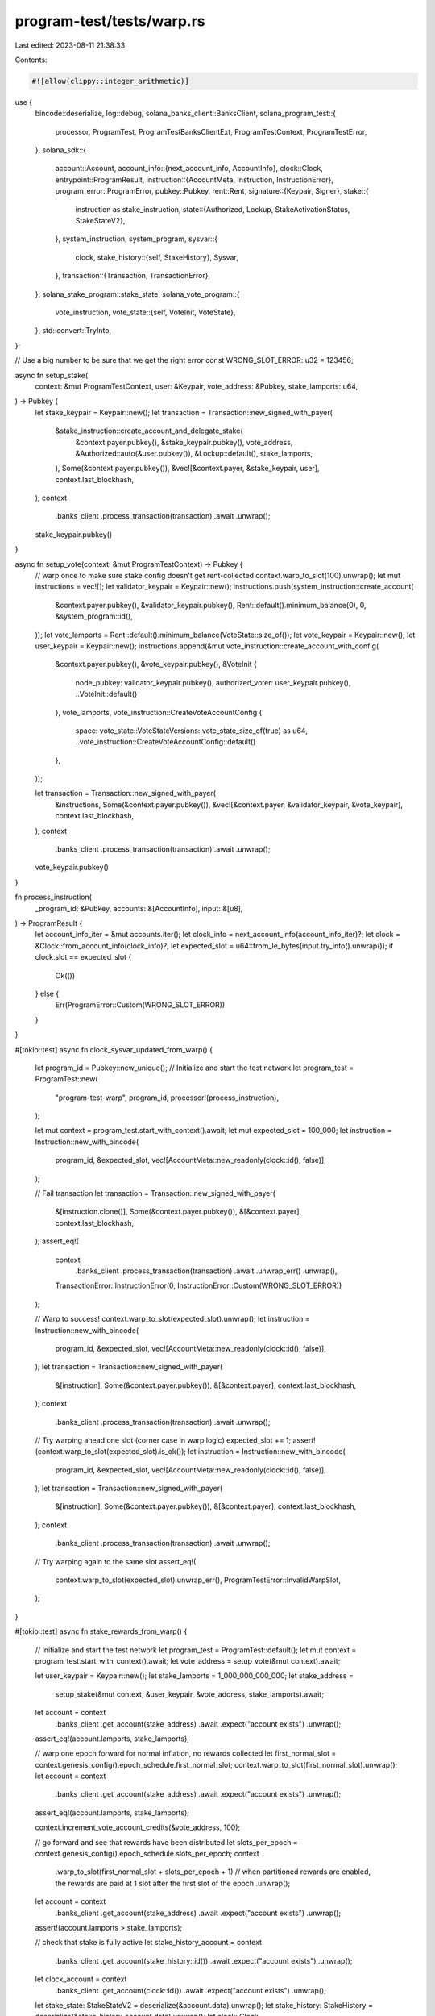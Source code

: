 program-test/tests/warp.rs
==========================

Last edited: 2023-08-11 21:38:33

Contents:

.. code-block:: rs

    #![allow(clippy::integer_arithmetic)]
use {
    bincode::deserialize,
    log::debug,
    solana_banks_client::BanksClient,
    solana_program_test::{
        processor, ProgramTest, ProgramTestBanksClientExt, ProgramTestContext, ProgramTestError,
    },
    solana_sdk::{
        account::Account,
        account_info::{next_account_info, AccountInfo},
        clock::Clock,
        entrypoint::ProgramResult,
        instruction::{AccountMeta, Instruction, InstructionError},
        program_error::ProgramError,
        pubkey::Pubkey,
        rent::Rent,
        signature::{Keypair, Signer},
        stake::{
            instruction as stake_instruction,
            state::{Authorized, Lockup, StakeActivationStatus, StakeStateV2},
        },
        system_instruction, system_program,
        sysvar::{
            clock,
            stake_history::{self, StakeHistory},
            Sysvar,
        },
        transaction::{Transaction, TransactionError},
    },
    solana_stake_program::stake_state,
    solana_vote_program::{
        vote_instruction,
        vote_state::{self, VoteInit, VoteState},
    },
    std::convert::TryInto,
};

// Use a big number to be sure that we get the right error
const WRONG_SLOT_ERROR: u32 = 123456;

async fn setup_stake(
    context: &mut ProgramTestContext,
    user: &Keypair,
    vote_address: &Pubkey,
    stake_lamports: u64,
) -> Pubkey {
    let stake_keypair = Keypair::new();
    let transaction = Transaction::new_signed_with_payer(
        &stake_instruction::create_account_and_delegate_stake(
            &context.payer.pubkey(),
            &stake_keypair.pubkey(),
            vote_address,
            &Authorized::auto(&user.pubkey()),
            &Lockup::default(),
            stake_lamports,
        ),
        Some(&context.payer.pubkey()),
        &vec![&context.payer, &stake_keypair, user],
        context.last_blockhash,
    );
    context
        .banks_client
        .process_transaction(transaction)
        .await
        .unwrap();
    stake_keypair.pubkey()
}

async fn setup_vote(context: &mut ProgramTestContext) -> Pubkey {
    // warp once to make sure stake config doesn't get rent-collected
    context.warp_to_slot(100).unwrap();
    let mut instructions = vec![];
    let validator_keypair = Keypair::new();
    instructions.push(system_instruction::create_account(
        &context.payer.pubkey(),
        &validator_keypair.pubkey(),
        Rent::default().minimum_balance(0),
        0,
        &system_program::id(),
    ));
    let vote_lamports = Rent::default().minimum_balance(VoteState::size_of());
    let vote_keypair = Keypair::new();
    let user_keypair = Keypair::new();
    instructions.append(&mut vote_instruction::create_account_with_config(
        &context.payer.pubkey(),
        &vote_keypair.pubkey(),
        &VoteInit {
            node_pubkey: validator_keypair.pubkey(),
            authorized_voter: user_keypair.pubkey(),
            ..VoteInit::default()
        },
        vote_lamports,
        vote_instruction::CreateVoteAccountConfig {
            space: vote_state::VoteStateVersions::vote_state_size_of(true) as u64,
            ..vote_instruction::CreateVoteAccountConfig::default()
        },
    ));

    let transaction = Transaction::new_signed_with_payer(
        &instructions,
        Some(&context.payer.pubkey()),
        &vec![&context.payer, &validator_keypair, &vote_keypair],
        context.last_blockhash,
    );
    context
        .banks_client
        .process_transaction(transaction)
        .await
        .unwrap();

    vote_keypair.pubkey()
}

fn process_instruction(
    _program_id: &Pubkey,
    accounts: &[AccountInfo],
    input: &[u8],
) -> ProgramResult {
    let account_info_iter = &mut accounts.iter();
    let clock_info = next_account_info(account_info_iter)?;
    let clock = &Clock::from_account_info(clock_info)?;
    let expected_slot = u64::from_le_bytes(input.try_into().unwrap());
    if clock.slot == expected_slot {
        Ok(())
    } else {
        Err(ProgramError::Custom(WRONG_SLOT_ERROR))
    }
}

#[tokio::test]
async fn clock_sysvar_updated_from_warp() {
    let program_id = Pubkey::new_unique();
    // Initialize and start the test network
    let program_test = ProgramTest::new(
        "program-test-warp",
        program_id,
        processor!(process_instruction),
    );

    let mut context = program_test.start_with_context().await;
    let mut expected_slot = 100_000;
    let instruction = Instruction::new_with_bincode(
        program_id,
        &expected_slot,
        vec![AccountMeta::new_readonly(clock::id(), false)],
    );

    // Fail transaction
    let transaction = Transaction::new_signed_with_payer(
        &[instruction.clone()],
        Some(&context.payer.pubkey()),
        &[&context.payer],
        context.last_blockhash,
    );
    assert_eq!(
        context
            .banks_client
            .process_transaction(transaction)
            .await
            .unwrap_err()
            .unwrap(),
        TransactionError::InstructionError(0, InstructionError::Custom(WRONG_SLOT_ERROR))
    );

    // Warp to success!
    context.warp_to_slot(expected_slot).unwrap();
    let instruction = Instruction::new_with_bincode(
        program_id,
        &expected_slot,
        vec![AccountMeta::new_readonly(clock::id(), false)],
    );
    let transaction = Transaction::new_signed_with_payer(
        &[instruction],
        Some(&context.payer.pubkey()),
        &[&context.payer],
        context.last_blockhash,
    );
    context
        .banks_client
        .process_transaction(transaction)
        .await
        .unwrap();

    // Try warping ahead one slot (corner case in warp logic)
    expected_slot += 1;
    assert!(context.warp_to_slot(expected_slot).is_ok());
    let instruction = Instruction::new_with_bincode(
        program_id,
        &expected_slot,
        vec![AccountMeta::new_readonly(clock::id(), false)],
    );
    let transaction = Transaction::new_signed_with_payer(
        &[instruction],
        Some(&context.payer.pubkey()),
        &[&context.payer],
        context.last_blockhash,
    );
    context
        .banks_client
        .process_transaction(transaction)
        .await
        .unwrap();

    // Try warping again to the same slot
    assert_eq!(
        context.warp_to_slot(expected_slot).unwrap_err(),
        ProgramTestError::InvalidWarpSlot,
    );
}

#[tokio::test]
async fn stake_rewards_from_warp() {
    // Initialize and start the test network
    let program_test = ProgramTest::default();
    let mut context = program_test.start_with_context().await;
    let vote_address = setup_vote(&mut context).await;

    let user_keypair = Keypair::new();
    let stake_lamports = 1_000_000_000_000;
    let stake_address =
        setup_stake(&mut context, &user_keypair, &vote_address, stake_lamports).await;

    let account = context
        .banks_client
        .get_account(stake_address)
        .await
        .expect("account exists")
        .unwrap();
    assert_eq!(account.lamports, stake_lamports);

    // warp one epoch forward for normal inflation, no rewards collected
    let first_normal_slot = context.genesis_config().epoch_schedule.first_normal_slot;
    context.warp_to_slot(first_normal_slot).unwrap();
    let account = context
        .banks_client
        .get_account(stake_address)
        .await
        .expect("account exists")
        .unwrap();
    assert_eq!(account.lamports, stake_lamports);

    context.increment_vote_account_credits(&vote_address, 100);

    // go forward and see that rewards have been distributed
    let slots_per_epoch = context.genesis_config().epoch_schedule.slots_per_epoch;
    context
        .warp_to_slot(first_normal_slot + slots_per_epoch + 1) // when partitioned rewards are enabled, the rewards are paid at 1 slot after the first slot of the epoch
        .unwrap();

    let account = context
        .banks_client
        .get_account(stake_address)
        .await
        .expect("account exists")
        .unwrap();
    assert!(account.lamports > stake_lamports);

    // check that stake is fully active
    let stake_history_account = context
        .banks_client
        .get_account(stake_history::id())
        .await
        .expect("account exists")
        .unwrap();

    let clock_account = context
        .banks_client
        .get_account(clock::id())
        .await
        .expect("account exists")
        .unwrap();

    let stake_state: StakeStateV2 = deserialize(&account.data).unwrap();
    let stake_history: StakeHistory = deserialize(&stake_history_account.data).unwrap();
    let clock: Clock = deserialize(&clock_account.data).unwrap();
    let stake = stake_state.stake().unwrap();
    assert_eq!(
        stake
            .delegation
            .stake_activating_and_deactivating(clock.epoch, Some(&stake_history), None),
        StakeActivationStatus::with_effective(stake.delegation.stake),
    );
}

#[tokio::test]
async fn stake_rewards_filter_bench_100() {
    stake_rewards_filter_bench_core(100).await;
}

async fn stake_rewards_filter_bench_core(num_stake_accounts: u64) {
    // Initialize and start the test network
    let mut program_test = ProgramTest::default();

    // create vote account
    let vote_address = Pubkey::new_unique();
    let node_address = Pubkey::new_unique();

    let vote_account = vote_state::create_account(&vote_address, &node_address, 0, 1_000_000_000);
    program_test.add_account(vote_address, vote_account.clone().into());

    // create stake accounts with 0.9 sol to test min-stake filtering
    const TEST_FILTER_STAKE: u64 = 900_000_000; // 0.9 sol
    let mut to_filter = vec![];
    for i in 0..num_stake_accounts {
        let stake_pubkey = Pubkey::new_unique();
        let stake_account = Account::from(stake_state::create_account(
            &stake_pubkey,
            &vote_address,
            &vote_account,
            &Rent::default(),
            TEST_FILTER_STAKE,
        ));
        program_test.add_account(stake_pubkey, stake_account);
        to_filter.push(stake_pubkey);
        if i % 100 == 0 {
            debug!("create stake account {} {}", i, stake_pubkey);
        }
    }

    let mut context = program_test.start_with_context().await;

    let stake_lamports = 2_000_000_000_000;

    let user_keypair = Keypair::new();
    let stake_address =
        setup_stake(&mut context, &user_keypair, &vote_address, stake_lamports).await;

    let account = context
        .banks_client
        .get_account(stake_address)
        .await
        .expect("account exists")
        .unwrap();
    assert_eq!(account.lamports, stake_lamports);

    // warp one epoch forward for normal inflation, no rewards collected
    let first_normal_slot = context.genesis_config().epoch_schedule.first_normal_slot;
    context.warp_to_slot(first_normal_slot).unwrap();
    let account = context
        .banks_client
        .get_account(stake_address)
        .await
        .expect("account exists")
        .unwrap();
    assert_eq!(account.lamports, stake_lamports);

    context.increment_vote_account_credits(&vote_address, 100);

    // go forward and see that rewards have been distributed
    let slots_per_epoch = context.genesis_config().epoch_schedule.slots_per_epoch;
    context
        .warp_to_slot(first_normal_slot + slots_per_epoch + 1) // when partitioned rewards are enabled, the rewards are paid at 1 slot after the first slot of the epoch
        .unwrap();

    let account = context
        .banks_client
        .get_account(stake_address)
        .await
        .expect("account exists")
        .unwrap();
    assert!(account.lamports > stake_lamports);

    // check that filtered stake accounts are excluded from receiving epoch rewards
    for stake_address in to_filter {
        let account = context
            .banks_client
            .get_account(stake_address)
            .await
            .expect("account exists")
            .unwrap();
        assert_eq!(account.lamports, TEST_FILTER_STAKE);
    }

    // check that stake is fully active
    let stake_history_account = context
        .banks_client
        .get_account(stake_history::id())
        .await
        .expect("account exists")
        .unwrap();

    let clock_account = context
        .banks_client
        .get_account(clock::id())
        .await
        .expect("account exists")
        .unwrap();

    let stake_state: StakeStateV2 = deserialize(&account.data).unwrap();
    let stake_history: StakeHistory = deserialize(&stake_history_account.data).unwrap();
    let clock: Clock = deserialize(&clock_account.data).unwrap();
    let stake = stake_state.stake().unwrap();
    assert_eq!(
        stake
            .delegation
            .stake_activating_and_deactivating(clock.epoch, Some(&stake_history), None),
        StakeActivationStatus::with_effective(stake.delegation.stake),
    );
}

async fn check_credits_observed(
    banks_client: &mut BanksClient,
    stake_address: Pubkey,
    expected_credits: u64,
) {
    let stake_account = banks_client
        .get_account(stake_address)
        .await
        .unwrap()
        .unwrap();
    let stake_state: StakeStateV2 = deserialize(&stake_account.data).unwrap();
    assert_eq!(
        stake_state.stake().unwrap().credits_observed,
        expected_credits
    );
}

#[tokio::test]
async fn stake_merge_immediately_after_activation() {
    let program_test = ProgramTest::default();
    let mut context = program_test.start_with_context().await;
    let vote_address = setup_vote(&mut context).await;
    context.increment_vote_account_credits(&vote_address, 100);

    let first_normal_slot = context.genesis_config().epoch_schedule.first_normal_slot;
    let slots_per_epoch = context.genesis_config().epoch_schedule.slots_per_epoch;
    let mut current_slot = first_normal_slot + slots_per_epoch;
    context.warp_to_slot(current_slot).unwrap();
    context.warp_forward_force_reward_interval_end().unwrap();

    // this is annoying, but if no stake has earned rewards, the bank won't
    // iterate through the stakes at all, which means we can only test the
    // behavior of advancing credits observed if another stake is earning rewards

    // make a base stake which receives rewards
    let user_keypair = Keypair::new();
    let stake_lamports = 1_000_000_000_000;
    let base_stake_address =
        setup_stake(&mut context, &user_keypair, &vote_address, stake_lamports).await;
    check_credits_observed(&mut context.banks_client, base_stake_address, 100).await;
    context.increment_vote_account_credits(&vote_address, 100);

    current_slot += slots_per_epoch;
    context.warp_to_slot(current_slot).unwrap();
    context.warp_forward_force_reward_interval_end().unwrap();

    // make another stake which will just have its credits observed advanced
    let absorbed_stake_address =
        setup_stake(&mut context, &user_keypair, &vote_address, stake_lamports).await;
    // the new stake is at the right value
    check_credits_observed(&mut context.banks_client, absorbed_stake_address, 200).await;
    // the base stake hasn't been moved forward because no rewards were earned
    check_credits_observed(&mut context.banks_client, base_stake_address, 100).await;

    context.increment_vote_account_credits(&vote_address, 100);
    current_slot += slots_per_epoch;
    context.warp_to_slot(current_slot).unwrap();
    context.warp_forward_force_reward_interval_end().unwrap();

    // check that base stake has earned rewards and credits moved forward
    let stake_account = context
        .banks_client
        .get_account(base_stake_address)
        .await
        .unwrap()
        .unwrap();
    let stake_state: StakeStateV2 = deserialize(&stake_account.data).unwrap();
    assert_eq!(stake_state.stake().unwrap().credits_observed, 300);
    assert!(stake_account.lamports > stake_lamports);

    // check that new stake hasn't earned rewards, but that credits_observed have been advanced
    let stake_account = context
        .banks_client
        .get_account(absorbed_stake_address)
        .await
        .unwrap()
        .unwrap();
    let stake_state: StakeStateV2 = deserialize(&stake_account.data).unwrap();
    assert_eq!(stake_state.stake().unwrap().credits_observed, 300);
    assert_eq!(stake_account.lamports, stake_lamports);

    // sanity-check that the activation epoch was actually last epoch
    let clock_account = context
        .banks_client
        .get_account(clock::id())
        .await
        .unwrap()
        .unwrap();
    let clock: Clock = deserialize(&clock_account.data).unwrap();
    assert_eq!(
        clock.epoch,
        stake_state.delegation().unwrap().activation_epoch + 1
    );

    // sanity-check that it's possible to merge the just-activated stake with the older stake!
    let transaction = Transaction::new_signed_with_payer(
        &stake_instruction::merge(
            &base_stake_address,
            &absorbed_stake_address,
            &user_keypair.pubkey(),
        ),
        Some(&context.payer.pubkey()),
        &vec![&context.payer, &user_keypair],
        context.last_blockhash,
    );
    context
        .banks_client
        .process_transaction(transaction)
        .await
        .unwrap();
}

#[tokio::test]
async fn get_blockhash_post_warp() {
    let program_test = ProgramTest::default();
    let mut context = program_test.start_with_context().await;

    let new_blockhash = context
        .banks_client
        .get_new_latest_blockhash(&context.last_blockhash)
        .await
        .unwrap();
    let mut tx = Transaction::new_with_payer(&[], Some(&context.payer.pubkey()));
    tx.sign(&[&context.payer], new_blockhash);
    context.banks_client.process_transaction(tx).await.unwrap();

    context.warp_to_slot(10).unwrap();

    let new_blockhash = context
        .banks_client
        .get_new_latest_blockhash(&context.last_blockhash)
        .await
        .unwrap();

    let mut tx = Transaction::new_with_payer(&[], Some(&context.payer.pubkey()));
    tx.sign(&[&context.payer], new_blockhash);
    context.banks_client.process_transaction(tx).await.unwrap();
}


